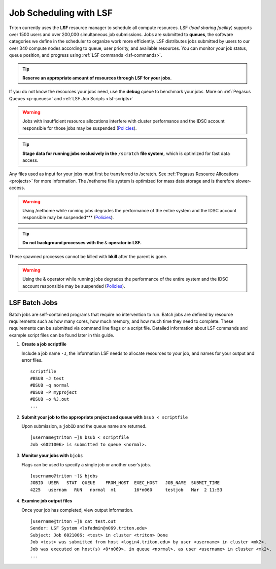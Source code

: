Job Scheduling with LSF
===============================

Triton currently uses the **LSF** resource manager to schedule all
compute resources. LSF (*load sharing facility*) supports over 1500
users and over 200,000 simultaneous job submissions. Jobs are submitted
to **queues**, the software categories we define in the scheduler to
organize work more efficiently. LSF distributes jobs submitted by users
to our over 340 compute nodes according to queue, user priority, and
available resources. You can monitor your job status, queue position,
and progress using :ref:`LSF commands <lsf-commands>`.

.. tip:: **Reserve an appropriate amount of resources through LSF for your jobs.** 

If you do not know the resources your jobs need, use the
**debug** queue to benchmark your jobs. More on :ref:`Pegasus
Queues <p-queues>` and :ref:`LSF Job Scripts <lsf-scripts>` 

.. warning:: Jobs with insufficient resource allocations interfere with cluster performance and the IDSC account responsible for those jobs may be suspended (`Policies <https://ccs.miami.edu/ac/policies>`__).

.. tip:: **Stage data for running jobs exclusively in the** ``/scratch`` **file system,** which is optimized for fast data access. 

Any files used as input for your jobs must first be transferred to /scratch. See :ref:`Pegasus
Resource Allocations <projects>` for more information. The
/nethome file system is optimized for mass data storage and is therefore
slower-access. 

.. warning:: Using /nethome while running jobs degrades the performance of the entire system and the IDSC account responsible may be suspended*** (`Policies <https://ccs.miami.edu/ac/policies>`__).

.. tip:: **Do not background processes with the** ``&`` **operator in LSF.** 

These spawned processes cannot be killed with **bkill** after the parent is
gone. 

.. warning:: Using the & operator while running jobs degrades the performance of the entire system and the IDSC account responsible may be suspended (`Policies <https://ccs.miami.edu/ac/policies>`__).

LSF Batch Jobs
--------------

Batch jobs are self-contained programs that require no intervention to
run. Batch jobs are defined by resource requirements such as how many
cores, how much memory, and how much time they need to complete. These
requirements can be submitted via command line flags or a script file.
Detailed information about LSF commands and example script files can be
found later in this guide.

1. **Create a job scriptfile**

   Include a job name ``-J``, the information LSF needs to allocate
   resources to your job, and names for your output and error files.

   ::

       scriptfile
       #BSUB -J test
       #BSUB -q normal
       #BSUB -P myproject
       #BSUB -o %J.out
       ...

2. **Submit your job to the appropriate project and queue with**
   ``bsub < scriptfile``

   Upon submission, a ``jobID`` and the queue name are returned.

   ::

       [username@triton ~]$ bsub < scriptfile 
       Job <6021006> is submitted to queue <normal>.

3. **Monitor your jobs with** ``bjobs``

   Flags can be used to specify a single job or another user’s jobs.

   ::

       [username@triton ~]$ bjobs
       JOBID  USER   STAT  QUEUE    FROM_HOST  EXEC_HOST   JOB_NAME  SUBMIT_TIME
       4225   usernam   RUN   normal  m1       16*n060     testjob   Mar  2 11:53

4. **Examine job output files**

   Once your job has completed, view output information.

   ::

       [username@triton ~]$ cat test.out
       Sender: LSF System <lsfadmin@n069.triton.edu>
       Subject: Job 6021006: <test> in cluster <triton> Done
       Job <test> was submitted from host <login4.triton.edu> by user <username> in cluster <mk2>.
       Job was executed on host(s) <8*n069>, in queue <normal>, as user <username> in cluster <mk2>.
       ...
